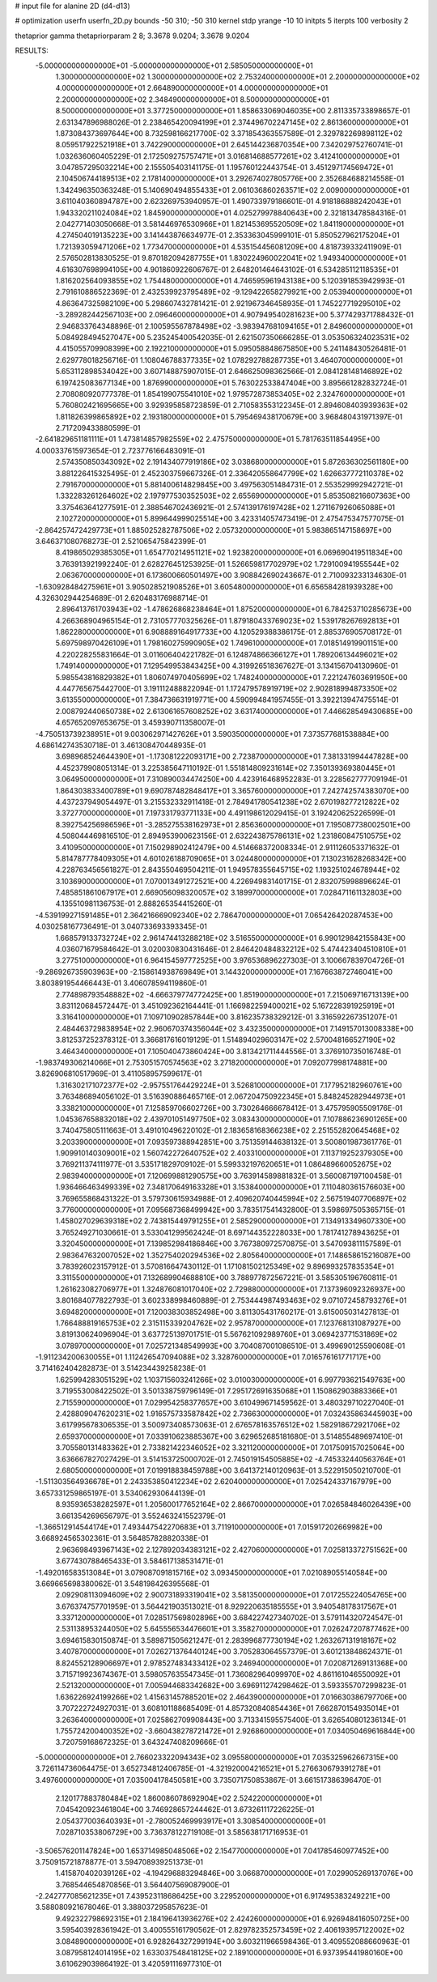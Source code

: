 # input file for alanine 2D (d4-d13)

# optimization
userfn       userfn_2D.py
bounds       -50 310; -50 310
kernel       stdp
yrange       -10 10
initpts      5
iterpts      100
verbosity    2

thetaprior gamma
thetapriorparam 2 8; 3.3678 9.0204; 3.3678 9.0204


RESULTS:
 -5.000000000000000E+01 -5.000000000000000E+01       2.585050000000000E+01
  1.300000000000000E+02  1.300000000000000E+02       2.753240000000000E+01
  2.200000000000000E+02  4.000000000000000E+01       2.664890000000000E+01
  4.000000000000000E+01  2.200000000000000E+02       2.348490000000000E+01
  8.500000000000000E+01  8.500000000000000E+01       3.377250000000000E+01       1.858633069046035E+00       2.811335733898657E-01  2.631347896988026E-01
  2.238465420094199E+01  2.374496702247145E+02       2.861360000000000E+01       1.873084373697644E+00       8.732598166217700E-02  3.371854363557589E-01
  2.329782269898112E+02  8.059517922521918E+01       3.742290000000000E+01       2.645144236870354E+00       7.342029752760741E-01  1.032636060405229E-01
  2.172509275757471E+01  3.016814688577261E+02       3.412410000000000E+01       3.047857295032214E+00       2.155505403141175E-01  1.195760122443754E-01
  3.451297174569472E+01  2.104506744189513E+02       2.178140000000000E+01       3.292674027805776E+00       2.352684688214558E-01  1.342496350363248E-01
  5.140690494855433E+01  2.061036860263571E+02       2.009000000000000E+01       3.611040360894787E+00       2.623269753940957E-01  1.490733979186601E-01
  4.918186888242043E+01  1.943320211024084E+02       1.845900000000000E+01       4.025279978840643E+00       2.321813478584316E-01  2.042771403050668E-01
  3.581446976530966E+01  1.821453695520509E+02       1.841190000000000E+01       4.274504019135223E+00       3.141443876634977E-01  2.353363045999101E-01
  5.850527962175204E+01  1.721393059471206E+02       1.773470000000000E+01       4.535154456081209E+00       4.818739332411909E-01  2.576502813830525E-01
  9.870182094287755E+01  1.830224960022041E+02       1.949340000000000E+01       4.616307698994105E+00       4.901860922606767E-01  2.648201464643102E-01
  6.534285112118535E+01  1.816202564093855E+02       1.754480000000000E+01       4.746595961943138E+00       5.120391853942993E-01  2.791610886522369E-01
  2.432539923795489E+02 -9.129422658279921E+00       2.053940000000000E+01       4.863647325982109E+00       5.298607432781421E-01  2.921967346458935E-01
  1.745227719295010E+02 -3.289282442567103E+00       2.096460000000000E+01       4.907949540281623E+00       5.377429371788432E-01  2.946833764348896E-01
  2.100595567878498E+02 -3.983947681094165E+01       2.849600000000000E+01       5.084928494527047E+00       5.235245400542035E-01  2.621507350666285E-01
  3.053506324023531E+02  4.415055709908399E+00       2.192210000000000E+01       5.095058848675850E+00       5.241148430526481E-01  2.629778018256716E-01
  1.108046788377335E+02  1.078292788287735E+01       3.464070000000000E+01       5.653112898534042E+00       3.607148875907015E-01  2.646625098362566E-01
  2.084128148146892E+02  6.197425083677134E+00       1.876990000000000E+01       5.763022533847404E+00       3.895661282832724E-01  2.708080920777378E-01
  1.854199075541010E+02  1.979572873853405E+02       2.324760000000000E+01       5.760802421695665E+00       3.929395858723859E-01  2.710583553122345E-01
  2.894608403939363E+02  1.811826399865892E+02       2.193180000000000E+01       5.795469438170679E+00       3.968480431971397E-01  2.717209433880599E-01
 -2.641829651181111E+01  1.473814857982559E+02       2.475750000000000E+01       5.781763511854495E+00       4.000337615973654E-01  2.723776166483091E-01
  2.574350850343092E+02  2.191434077919186E+02       3.038680000000000E+01       5.872636302561180E+00       3.881226415325495E-01  2.452303759667326E-01
  2.336420558647799E+02  1.626637772110378E+02       2.791670000000000E+01       5.881400614829845E+00       3.497563051484731E-01  2.553529992942721E-01
  1.332283261264602E+02  2.197977530352503E+02       2.655690000000000E+01       5.853508216607363E+00       3.375463641277591E-01  2.388546702436921E-01
  2.574139176197428E+02  1.271167926065088E+01       2.102720000000000E+01       5.899644999025514E+00       3.423314057473419E-01  2.475475347577075E-01
 -2.864257472429773E+01  1.885025282787506E+02       2.057320000000000E+01       5.983865147158697E+00       3.646371080768273E-01  2.521065475842399E-01
  8.419865029385305E+01  1.654770214951121E+02       1.923820000000000E+01       6.069690419511834E+00       3.763913921992240E-01  2.628276451253925E-01
  1.526659817702979E+02  1.729100941955544E+02       2.063670000000000E+01       6.173600660501497E+00       3.908842690243667E-01  2.710093233134630E-01
 -1.630928484275961E+01  3.905028521908526E+01       3.605480000000000E+01       6.656584281939328E+00       4.326302944254689E-01  2.620483176988714E-01
  2.896413761703943E+02 -1.478626868238464E+01       1.875200000000000E+01       6.784253710285673E+00       4.266368904965154E-01  2.731057770325626E-01
  1.879180433769023E+02  1.539178267692813E+01       1.862280000000000E+01       6.908889164917733E+00       4.120529388386175E-01  2.885376905708172E-01
  5.697598970426109E+01  1.798160275990905E+02       1.749610000000000E+01       7.018514919901151E+00       4.220228255831664E-01  3.011606404221782E-01
  6.124874866366127E+01  1.789206134496021E+02       1.749140000000000E+01       7.129549953843425E+00       4.319926518367627E-01  3.134156704130960E-01
  5.985543816829382E+01  1.806074970405699E+02       1.748240000000000E+01       7.221247603691950E+00       4.447765675442700E-01  3.191112488822094E-01
  1.172479578919719E+02  2.902818994873350E+02       3.613550000000000E+01       7.384736631919771E+00       4.590994841957455E-01  3.392213947475514E-01
  2.008792440650738E+02  2.613061657608252E+02       3.631740000000000E+01       7.446628549430685E+00       4.657652097653675E-01  3.459390711358007E-01
 -4.750513739238951E+01  9.003062971427626E+01       3.590350000000000E+01       7.373577681538884E+00       4.686142743530718E-01  3.461308470448935E-01
  3.698968524644390E+01 -1.173081222093171E+00       2.723870000000000E+01       7.381331994447828E+00       4.452379908051314E-01  3.225385647110192E-01
  1.551814809231614E+02  7.350139369380445E+01       3.064950000000000E+01       7.310890034474250E+00       4.423916468952283E-01  3.228562777709194E-01
  1.864303833400789E+01  9.690787482848417E+01       3.365760000000000E+01       7.242742574383070E+00       4.437237949054497E-01  3.215532332911418E-01
  2.784941780541238E+02  2.670198277212822E+02       3.372770000000000E+01       7.197331793771133E+00       4.491198612029415E-01  3.192420625226599E-01
  8.392754256986596E+01 -3.285275538162973E+01       2.856360000000000E+01       7.195087738002501E+00       4.508044469816510E-01  2.894953900623156E-01
  2.632243875786131E+02  1.231860847510575E+02       3.410950000000000E+01       7.150298902412479E+00       4.514668372008334E-01  2.911126053371632E-01
  5.814787778409305E+01  4.601026188709065E+01       3.024480000000000E+01       7.130231628268342E+00       4.228763456561827E-01  2.843550469504211E-01
  1.949578355645715E+02  1.193251024678944E+02       3.103690000000000E+01       7.070013491272521E+00       4.226949831401715E-01  2.832075998896624E-01
  7.485851861067917E+01  2.669056098320057E+02       3.189970000000000E+01       7.028471161132803E+00       4.135510981136753E-01  2.888265354415260E-01
 -4.539199271591485E+01  2.364216669092340E+02       2.786470000000000E+01       7.065426420287453E+00       4.030258167736491E-01  3.040733693393345E-01
  1.668579133732724E+02  2.961474413288218E+02       3.516550000000000E+01       6.990129842155843E+00       4.036071679584642E-01  3.020030830431646E-01
  2.846420484832212E+02  5.474423404510810E+01       3.277510000000000E+01       6.964154597772525E+00       3.976536896227303E-01  3.100667839704726E-01
 -9.286926735903963E+00 -2.158614938769849E+01       3.144320000000000E+01       7.167663872746041E+00       3.803891954466443E-01  3.406078594119860E-01
  2.774898793548882E+02 -4.666379774772425E+00       1.851900000000000E+01       7.215069716713139E+00       3.831120684572447E-01  3.451092362164441E-01
  1.166982259400021E+02  5.167228391925919E+01       3.316410000000000E+01       7.109710902857844E+00       3.816235738329212E-01  3.316592267351207E-01
  2.484463729838954E+02  2.960670374356044E+02       3.432350000000000E+01       7.149157013008338E+00       3.812537252378312E-01  3.366817616019129E-01
  1.514894029603147E+02  2.570048166527190E+02       3.464340000000000E+01       7.105040473860424E+00       3.813421711444556E-01  3.376910735016748E-01
 -1.983749306214066E+01  2.753051570574563E+02       3.271820000000000E+01       7.092077998174881E+00       3.826906810517969E-01  3.411058957599617E-01
  1.316302171072377E+02 -2.957551764429224E+01       3.526810000000000E+01       7.177952182960761E+00       3.763486894056102E-01  3.516390886465716E-01
  2.067204750922345E+01  5.848245282944973E+01       3.338210000000000E+01       7.125859706602726E+00       3.730264666678412E-01  3.475795905509176E-01
  1.045367658832018E+02  2.439701051497750E+02       3.083430000000000E+01       7.107886236901265E+00       3.740475805111663E-01  3.491010496220102E-01
  2.183658168366238E+02  2.251552820645468E+02       3.203390000000000E+01       7.093597388942851E+00       3.751359144638132E-01  3.500801987361776E-01
  1.909910140309001E+02  1.560742272640752E+02       2.403310000000000E+01       7.113719252379305E+00       3.769211374111977E-01  3.535171829709102E-01
  5.599332197620651E+01  1.086489660052675E+02       2.983940000000000E+01       7.120699881290575E+00       3.763914589881832E-01  3.560087197100458E-01
  1.936466463499339E+02  7.348170649163328E+01       3.153840000000000E+01       7.110480361576603E+00       3.769655868431322E-01  3.579730615934988E-01
  2.409620740445994E+02  2.567519407706897E+02       3.776000000000000E+01       7.095687368499942E+00       3.783517541432800E-01  3.598697505365715E-01
  1.458027029639318E+02  2.743815449791255E+01       2.585290000000000E+01       7.134913349607330E+00       3.765249271030661E-01  3.533041299562424E-01
  8.697144352228033E+00  1.781741278943625E+01       3.320450000000000E+01       7.139852984186846E+00       3.767380972570875E-01  3.547093811157589E-01
  2.983647632007052E+02  1.352754020294536E+02       2.805640000000000E+01       7.148658615216087E+00       3.783926023157912E-01  3.570816647430112E-01
  1.171081502125349E+02  9.896993257835354E+01       3.311550000000000E+01       7.132689904688810E+00       3.788977872567221E-01  3.585305196760811E-01
  1.261623082706977E+01  1.324876081017040E+02       2.729880000000000E+01       7.137396092326937E+00       3.801684077822793E-01  3.602338998460889E-01
  2.753444987493463E+02  9.071072458793276E+01       3.694820000000000E+01       7.120038303852498E+00       3.811305431760217E-01  3.615005031427813E-01
  1.766488819165753E+02  2.315115339204762E+02       2.957870000000000E+01       7.123768131087927E+00       3.819130624096904E-01  3.637725139701751E-01
  5.567621092989760E+01  3.069423771531869E+02       3.078970000000000E+01       7.025721348549993E+00       3.704087001086510E-01  3.499690125590608E-01
 -1.911234200630055E+01  1.112426547094088E+02       3.328760000000000E+01       7.016576161771717E+00       3.714162404282873E-01  3.514234439258238E-01
  1.625994283051529E+02  1.103715603241266E+02       3.010030000000000E+01       6.997793621549763E+00       3.719553008422502E-01  3.501338759796149E-01
  7.295172691635068E+01  1.150862903883366E+01       2.715590000000000E+01       7.029954258377657E+00       3.610499671459562E-01  3.480329710227040E-01
  2.428809047620231E+02  1.916575733587842E+02       2.736630000000000E+01       7.032435863445903E+00       3.617995678306535E-01  3.500973408573063E-01
  2.676578163576512E+02  1.582918672921706E+02       2.659370000000000E+01       7.033910623885367E+00       3.629652685181680E-01  3.514855489697410E-01
  3.705580131483362E+01  2.733821422346052E+02       3.321120000000000E+01       7.017509157025064E+00       3.636667827027429E-01  3.514153725000702E-01
  2.745019154505885E+02 -4.745332440563764E+01       2.680500000000000E+01       7.019918838459788E+00       3.641372140120963E-01  3.522915050210700E-01
 -1.511303564936678E+01  2.243353850412234E+02       2.620400000000000E+01       7.025424337167979E+00       3.657331259865197E-01  3.534062930644139E-01
  8.935936538282597E+01  1.205600177652164E+02       2.866700000000000E+01       7.026584846026439E+00       3.661354269656797E-01  3.552463241552379E-01
 -1.366512914544174E+01  7.493447542270683E+01       3.711910000000000E+01       7.015917202669982E+00       3.668924565302361E-01  3.564857828820338E-01
  2.963698493967143E+02  2.127892034383121E+02       2.427060000000000E+01       7.025813372751562E+00       3.677430788465433E-01  3.584617138531471E-01
 -1.492016583513084E+01  3.079087091815716E+02       3.093450000000000E+01       7.021089055140584E+00       3.669665698380062E-01  3.548198426395568E-01
  2.092908113094609E+02  2.900731893319041E+02       3.581350000000000E+01       7.017255224054765E+00       3.676374757701959E-01  3.564421903513021E-01
  8.929220635185555E+01  3.940548178317567E+01       3.337120000000000E+01       7.028517569802896E+00       3.684227427340702E-01  3.579114320724547E-01
  2.531138953244050E+02  5.645556534476601E+01       3.358270000000000E+01       7.026247207877462E+00       3.694615830150874E-01  3.589871505621247E-01
  2.283996877730194E+02  1.263267131918167E+02       3.407870000000000E+01       7.026271376440124E+00       3.705283064557379E-01  3.601213848624371E-01
  8.824552128906697E+01  2.978527483433412E+02       3.246940000000000E+01       7.020871269131368E+00       3.715719923674367E-01  3.598057635547345E-01
  1.736082964099970E+02  4.861161046550092E+01       2.521320000000000E+01       7.005944683342682E+00       3.696911274298462E-01  3.593355707299823E-01
  1.636226924199266E+02  1.415631457885201E+02       2.464390000000000E+01       7.016630386797706E+00       3.707222724927031E-01  3.608101188685409E-01
  4.857320840854436E+01  7.662870154935014E+01       3.263640000000000E+01       7.025862709908443E+00       3.713341595575400E-01  3.626540801236134E-01
  1.755724200400352E+02 -3.660438278721472E+01       2.926860000000000E+01       7.034050469616844E+00       3.720759168672325E-01  3.643247408209666E-01
 -5.000000000000000E+01  2.766023322094343E+02       3.095580000000000E+01       7.035325962667315E+00       3.726114736064475E-01  3.652734812406785E-01
 -4.321920004216521E+01  5.276630679391278E+01       3.497600000000000E+01       7.035004178450581E+00       3.735071750853867E-01  3.661517386396470E-01
  2.120177883780484E+02  1.860086078692904E+02       2.524220000000000E+01       7.045420923461804E+00       3.746928657244462E-01  3.673261117226225E-01
  2.054377003640393E+01 -2.780052469993917E+01       3.308540000000000E+01       7.028710353806729E+00       3.736378122719108E-01  3.585638171716953E-01
 -3.506576201147824E+00  1.653714985048506E+02       2.154770000000000E+01       7.041785460977452E+00       3.750915721878877E-01  3.594708939251373E-01
  1.415870402039126E+02 -4.194296883294846E+00       3.066870000000000E+01       7.029905269137076E+00       3.768544654870856E-01  3.564407569087900E-01
 -2.242777085621235E+01  7.439523118686425E+00       3.229520000000000E+01       6.917495383249221E+00       3.588080921678046E-01  3.388037295857623E-01
  9.492322798692315E+01  2.184196413936276E+02       2.424260000000000E+01       6.926948416050725E+00       3.595403928361942E-01  3.400555161790562E-01
  2.829782352573459E+02  2.406193957122002E+02       3.084890000000000E+01       6.928264327299194E+00       3.603211966598436E-01  3.409552088660963E-01
  3.087958124014195E+02  1.633037548418125E+02       2.189100000000000E+01       6.937395441980160E+00       3.610629039864192E-01  3.420591116977310E-01